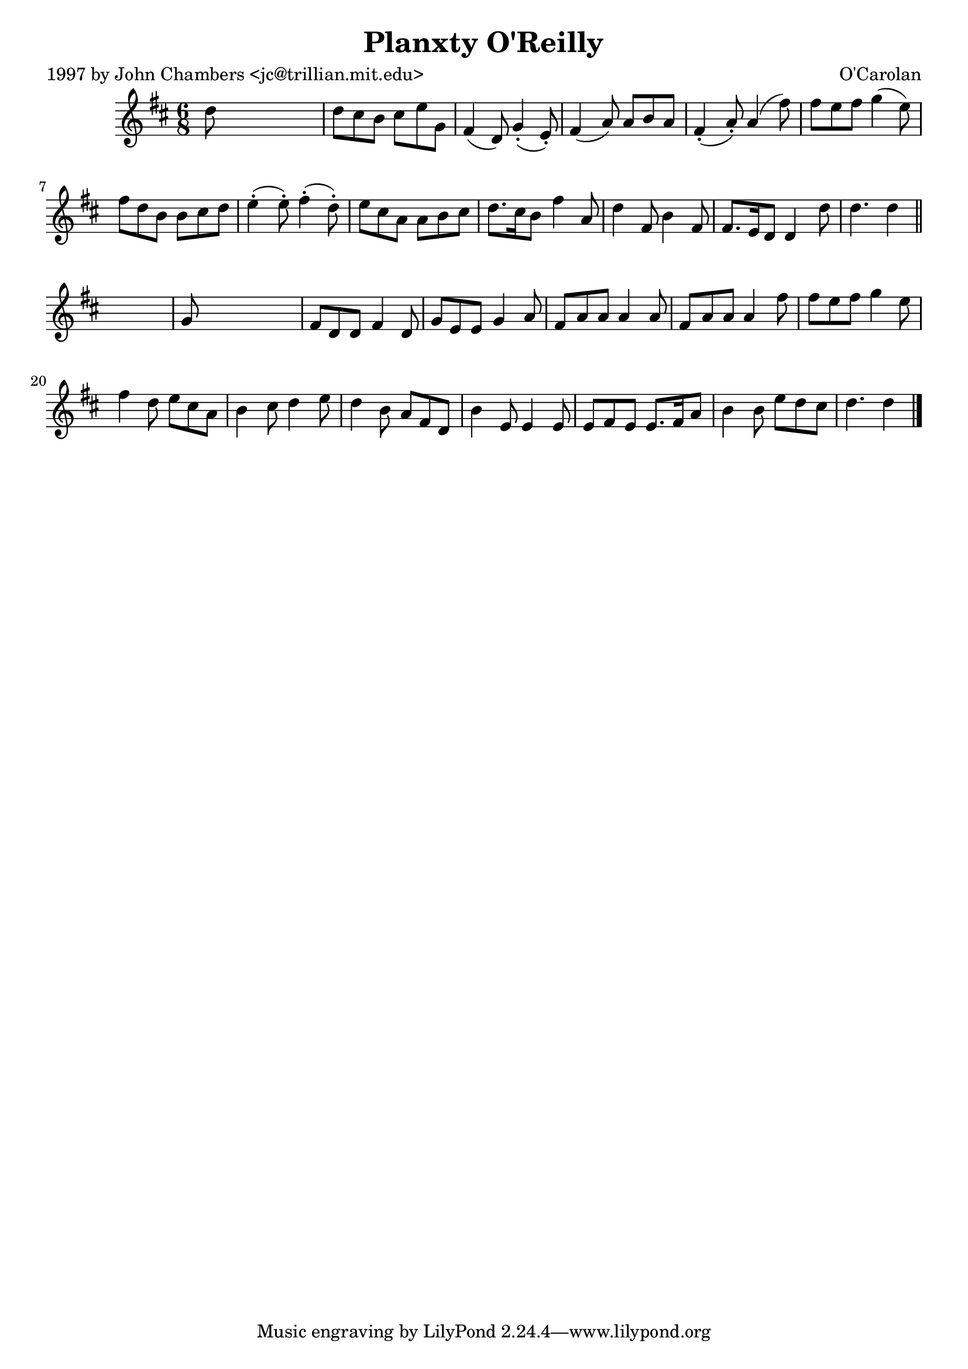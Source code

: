 
\version "2.16.2"
% automatically converted by musicxml2ly from xml/0665_jc.xml

%% additional definitions required by the score:
\language "english"


\header {
    poet = "1997 by John Chambers <jc@trillian.mit.edu>"
    encoder = "abc2xml version 63"
    encodingdate = "2015-01-25"
    composer = "O'Carolan"
    title = "Planxty O'Reilly"
    }

\layout {
    \context { \Score
        autoBeaming = ##f
        }
    }
PartPOneVoiceOne =  \relative d'' {
    \key d \major \time 6/8 d8 s8*5 | % 2
    d8 [ cs8 b8 ] cs8 [ e8 g,8 ] | % 3
    fs4 ( d8 ) g4 ( -. e8 ) -. | % 4
    fs4 ( a8 ) a8 [ b8 a8 ] | % 5
    fs4 ( -. a8 ) -. a4 ( fs'8 ) | % 6
    fs8 [ e8 fs8 ] g4 ( e8 ) | % 7
    fs8 [ d8 b8 ] b8 [ cs8 d8 ] | % 8
    e4 ( -. e8 ) -. fs4 ( -. d8 ) -. | % 9
    e8 [ cs8 a8 ] a8 [ b8 cs8 ] | \barNumberCheck #10
    d8. [ cs16 b8 ] fs'4 a,8 | % 11
    d4 fs,8 b4 fs8 | % 12
    fs8. [ e16 d8 ] d4 d'8 | % 13
    d4. d4 \bar "||"
    s8 | % 14
    g,8 s8*5 | % 15
    fs8 [ d8 d8 ] fs4 d8 | % 16
    g8 [ e8 e8 ] g4 a8 | % 17
    fs8 [ a8 a8 ] a4 a8 | % 18
    fs8 [ a8 a8 ] a4 fs'8 | % 19
    fs8 [ e8 fs8 ] g4 e8 | \barNumberCheck #20
    fs4 d8 e8 [ cs8 a8 ] | % 21
    b4 cs8 d4 e8 | % 22
    d4 b8 a8 [ fs8 d8 ] | % 23
    b'4 e,8 e4 e8 | % 24
    e8 [ fs8 e8 ] e8. [ fs16 a8 ] | % 25
    b4 b8 e8 [ d8 cs8 ] | % 26
    d4. d4 \bar "|."
    }


% The score definition
\score {
    <<
        \new Staff <<
            \context Staff << 
                \context Voice = "PartPOneVoiceOne" { \PartPOneVoiceOne }
                >>
            >>
        
        >>
    \layout {}
    % To create MIDI output, uncomment the following line:
    %  \midi {}
    }

